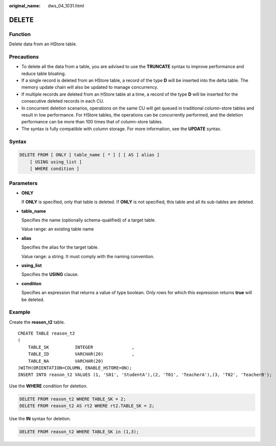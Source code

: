 :original_name: dws_04_1031.html

.. _dws_04_1031:

DELETE
======

Function
--------

Delete data from an HStore table.

Precautions
-----------

-  To delete all the data from a table, you are advised to use the **TRUNCATE** syntax to improve performance and reduce table bloating.
-  If a single record is deleted from an HStore table, a record of the type **D** will be inserted into the delta table. The memory update chain will also be updated to manage concurrency.
-  If multiple records are deleted from an HStore table at a time, a record of the type **D** will be inserted for the consecutive deleted records in each CU.
-  In concurrent deletion scenarios, operations on the same CU will get queued in traditional column-store tables and result in low performance. For HStore tables, the operations can be concurrently performed, and the deletion performance can be more than 100 times that of column-store tables.
-  The syntax is fully compatible with column storage. For more information, see the **UPDATE** syntax.

Syntax
------

.. code-block:: text

   DELETE FROM [ ONLY ] table_name [ * ] [ [ AS ] alias ]
       [ USING using_list ]
       [ WHERE condition ]

Parameters
----------

-  **ONLY**

   If **ONLY** is specified, only that table is deleted. If **ONLY** is not specified, this table and all its sub-tables are deleted.

-  **table_name**

   Specifies the name (optionally schema-qualified) of a target table.

   Value range: an existing table name

-  **alias**

   Specifies the alias for the target table.

   Value range: a string. It must comply with the naming convention.

-  **using_list**

   Specifies the **USING** clause.

-  **condition**

   Specifies an expression that returns a value of type boolean. Only rows for which this expression returns **true** will be deleted.

Example
-------

Create the **reason_t2** table.

::

   CREATE TABLE reason_t2
   (
       TABLE_SK          INTEGER               ,
       TABLE_ID          VARCHAR(20)           ,
       TABLE_NA          VARCHAR(20)
   )WITH(ORIENTATION=COLUMN, ENABLE_HSTORE=ON);
   INSERT INTO reason_t2 VALUES (1, 'S01', 'StudentA'),(2, 'T01', 'TeacherA'),(3, 'T02', 'TeacherB');

Use the **WHERE** condition for deletion.

.. code-block:: text

   DELETE FROM reason_t2 WHERE TABLE_SK = 2;
   DELETE FROM reason_t2 AS rt2 WHERE rt2.TABLE_SK = 2;

Use the **IN** syntax for deletion.

.. code-block:: text

   DELETE FROM reason_t2 WHERE TABLE_SK in (1,3);
